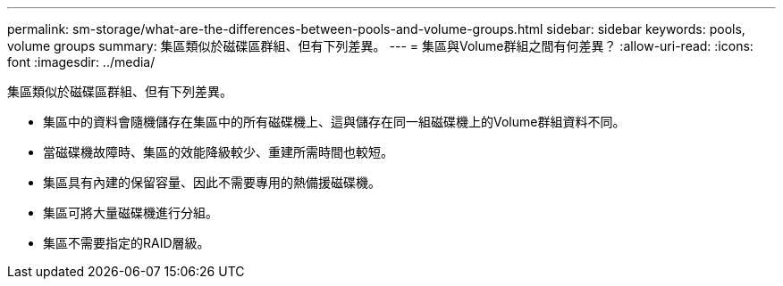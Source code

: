 ---
permalink: sm-storage/what-are-the-differences-between-pools-and-volume-groups.html 
sidebar: sidebar 
keywords: pools, volume groups 
summary: 集區類似於磁碟區群組、但有下列差異。 
---
= 集區與Volume群組之間有何差異？
:allow-uri-read: 
:icons: font
:imagesdir: ../media/


[role="lead"]
集區類似於磁碟區群組、但有下列差異。

* 集區中的資料會隨機儲存在集區中的所有磁碟機上、這與儲存在同一組磁碟機上的Volume群組資料不同。
* 當磁碟機故障時、集區的效能降級較少、重建所需時間也較短。
* 集區具有內建的保留容量、因此不需要專用的熱備援磁碟機。
* 集區可將大量磁碟機進行分組。
* 集區不需要指定的RAID層級。

